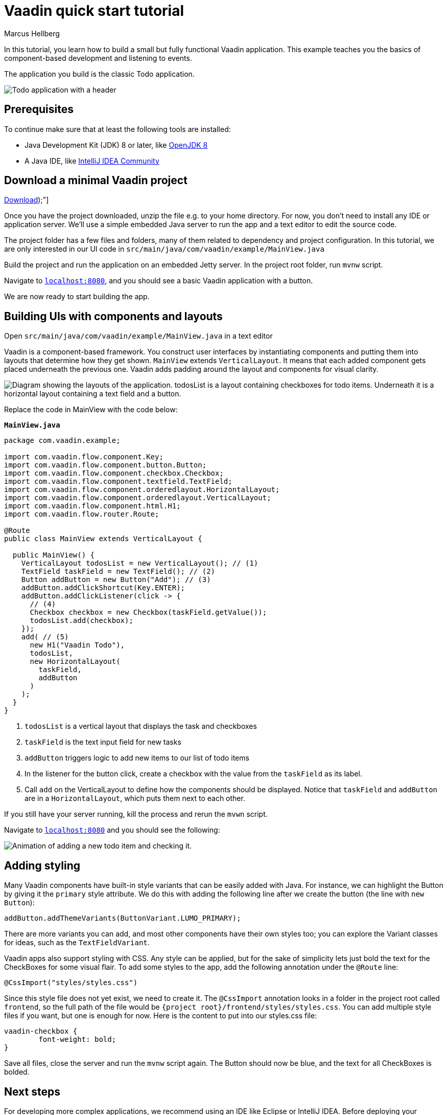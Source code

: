 = Vaadin quick start tutorial
:tags: Java, Flow, Spring, Spring Boot
:author: Marcus Hellberg
:description: Learn the basics of Vaadin development with a simple example application.  
:repo: https://github.com/vaadin-learning-center/vaadin-todo
:linkattrs: 
:imagesdir: ./images


In this tutorial, you learn how to build a small but fully functional Vaadin application. This example teaches you the basics of component-based development and listening to events.

The application you build is the classic Todo application.

image::app-overview.png[Todo application with a header, checkboxes for todo items and a form for entering new items]

== Prerequisites

To continue make sure that at least the following tools are installed:

- Java Development Kit (JDK) 8 or later, like https://docs.aws.amazon.com/corretto/latest/corretto-8-ug/downloads-list.html[OpenJDK 8,window=_blank]
- A Java IDE, like https://www.jetbrains.com/idea/download/[IntelliJ IDEA Community,window=_blank]

== Download a minimal Vaadin project

https://pages.vaadin.com/hubfs/1840687/my-app.zip[Download^, role="button button--bordered quickstart-download-project", onclick="_hsq && _hsq.push(['trackEvent', { id: '000007517662', value: null }]);"]
++++

++++


Once you have the project downloaded, unzip the file e.g. to your home directory. For now, you don’t need to install any IDE or application server. We’ll use a simple embedded Java server to run the app and a text editor to edit the source code.

The project folder has a few files and folders, many of them related to dependency and project configuration. In this tutorial, we are only interested in our UI code in `src/main/java/com/vaadin/example/MainView.java`

Build the project and run the application on an embedded Jetty server. In the project root folder, run `mvnw` script.

Navigate to `http://localhost:8080[localhost:8080, rel="nofollow"]`, and you should see a basic Vaadin application with a button.

We are now ready to start building the app.

== Building UIs with components and layouts
Open `src/main/java/com/vaadin/example/MainView.java` in a text editor

Vaadin is a component-based framework. You construct user interfaces by instantiating components and putting them into layouts that determine how they get shown. `MainView` extends `VerticalLayout`. It means that each added component gets placed underneath the previous one. Vaadin adds padding around the layout and components for visual clarity.

image::component-layout.png[Diagram showing the layouts of the application. todosList is a layout containing checkboxes for todo items. Underneath it is a horizontal layout containing a text field and a button.]

Replace the code in MainView with the code below:

.`*MainView.java*`
[source,java]
----
package com.vaadin.example;

import com.vaadin.flow.component.Key;
import com.vaadin.flow.component.button.Button;
import com.vaadin.flow.component.checkbox.Checkbox;
import com.vaadin.flow.component.textfield.TextField;
import com.vaadin.flow.component.orderedlayout.HorizontalLayout;
import com.vaadin.flow.component.orderedlayout.VerticalLayout;
import com.vaadin.flow.component.html.H1;
import com.vaadin.flow.router.Route;

@Route
public class MainView extends VerticalLayout {

  public MainView() {
    VerticalLayout todosList = new VerticalLayout(); // (1)
    TextField taskField = new TextField(); // (2)
    Button addButton = new Button("Add"); // (3)
    addButton.addClickShortcut(Key.ENTER);
    addButton.addClickListener(click -> {
      // (4)
      Checkbox checkbox = new Checkbox(taskField.getValue());
      todosList.add(checkbox);
    });
    add( // (5)
      new H1("Vaadin Todo"),
      todosList,
      new HorizontalLayout(
        taskField,
        addButton
      )
    );
  }
}

---- 
<1> `todosList` is a vertical layout that displays the task and checkboxes
<2> `taskField` is the text input field for new tasks
<3> `addButton` triggers logic to add new items to our list of todo items
<4> In the listener for the button click, create a checkbox with the value from the `taskField` as its label.
<5> Call `add` on the VerticalLayout to define how the components should be displayed. Notice that `taskField` and `addButton` are in a `HorizontalLayout`, which puts them next to each other.

If you still have your server running, kill the process and rerun the `mvwn` script.

Navigate to `http://localhost:8080[localhost:8080, rel="nofollow"]` and you should see the following:

image::completed-app.gif[Animation of adding a new todo item and checking it.]

== Adding styling

Many Vaadin components have built-in style variants that can be easily added with Java. For instance, we can highlight the Button by giving it the `primary` style attribute. We do this with adding the following line after we create the button (the line with `new Button`):

[source,java]
----
addButton.addThemeVariants(ButtonVariant.LUMO_PRIMARY);
----

There are more variants you can add, and most other components have their own styles too; you can explore the Variant classes for ideas, such as the  `TextFieldVariant`.

Vaadin apps also support styling with CSS. Any style can be applied, but for the sake of simplicity lets just bold the text for the CheckBoxes for some visual flair. To add some styles to the app, add the following annotation under the `@Route` line:

[source,java]
----
@CssImport("styles/styles.css")
----

Since this style file does not yet exist, we need to create it. The `@CssImport` annotation looks in a folder in the project root called `frontend`, so the full path of the file would be `{project root}/frontend/styles/styles.css`. You can add multiple style files if you want, but one is enough for now. Here is the content to put into our styles.css file:

[source,css]
----
vaadin-checkbox {
	font-weight: bold;
}
----

Save all files, close the server and run the `mvnw` script again. The Button should now be blue, and the text for all CheckBoxes is bolded. 

== Next steps
For developing more complex applications, we recommend using an IDE like Eclipse or IntelliJ IDEA. Before deploying your application to production, the assets should be minified and bundled. These topics and many more are covered in our tutorials and video courses.

- link:/tutorials/getting-started-with-flow[CRUD application tutorial] 
- link:/training/courses[Free online video course covering Vaadin basics]

